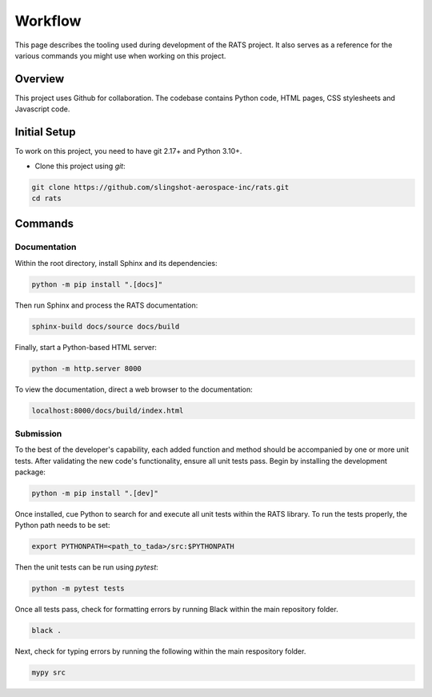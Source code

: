 

Workflow
========

This page describes the tooling used during development of the RATS project. It 
also serves as a reference for the various commands you might use when working on
this project.



Overview
--------

This project uses Github for collaboration. The codebase contains Python code,
HTML pages, CSS stylesheets and Javascript code. 



Initial Setup
-------------

To work on this project, you need to have git 2.17+ and Python 3.10+.

- Clone this project using `git`:
.. code-block:: 

    git clone https://github.com/slingshot-aerospace-inc/rats.git
    cd rats

Commands
--------

Documentation
*************
Within the root directory, install Sphinx and its dependencies:

.. code-block:: 

    python -m pip install ".[docs]"
    
Then run Sphinx and process the RATS documentation:

.. code-block:: 

    sphinx-build docs/source docs/build
    
Finally, start a Python-based HTML server:

.. code-block:: 

    python -m http.server 8000

To view the documentation, direct a web browser to the documentation:

.. code-block:: 

    localhost:8000/docs/build/index.html


Submission
**********
To the best of the developer's capability, each added function and method should
be accompanied by one or more unit tests. After validating the new code's
functionality, ensure all unit tests pass. Begin by installing the development
package:

.. code-block:: 

    python -m pip install ".[dev]"

Once installed, cue Python to search for and execute all unit tests within the
RATS library. To run the tests properly, the Python path needs to be set:

.. code-block:: 

    export PYTHONPATH=<path_to_tada>/src:$PYTHONPATH

Then the unit tests can be run using `pytest`:

.. code-block:: 

    python -m pytest tests

Once all tests pass, check for formatting errors by running Black within the main
repository folder.

.. code-block:: 

    black .

Next, check for typing errors by running the following within the main respository
folder.

.. code-block:: 

    mypy src